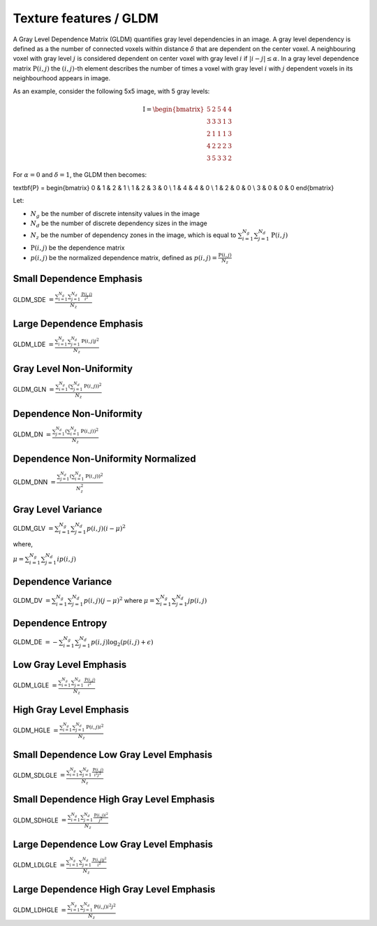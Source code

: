 
Texture features / GLDM
=======================

A Gray Level Dependence Matrix (GLDM) quantifies gray level dependencies in an image.
A gray level dependency is defined as a the number of connected voxels within distance :math:`\delta` that are
dependent on the center voxel.
A neighbouring voxel with gray level :math:`j` is considered dependent on center voxel with gray level :math:`i`
if :math:`|i-j|\le\alpha`. In a gray level dependence matrix :math:`\textbf{P}(i,j)` the :math:`(i,j)`-th
element describes the number of times a voxel with gray level :math:`i` with :math:`j` dependent voxels
in its neighbourhood appears in image.

As an example, consider the following 5x5 image, with 5 gray levels:

.. math::

    \textbf{I} = \begin{bmatrix}
    5 & 2 & 5 & 4 & 4\\
    3 & 3 & 3 & 1 & 3\\
    2 & 1 & 1 & 1 & 3\\
    4 & 2 & 2 & 2 & 3\\
    3 & 5 & 3 & 3 & 2 \end{bmatrix}

For :math:`\alpha=0` and :math:`\delta = 1`, the GLDM then becomes:

.. math::

\textbf{P} = \begin{bmatrix}
0 & 1 & 2 & 1 \\
1 & 2 & 3 & 0 \\
1 & 4 & 4 & 0 \\
1 & 2 & 0 & 0 \\
3 & 0 & 0 & 0 \end{bmatrix}


Let:


* :math:`N_g` be the number of discrete intensity values in the image
* :math:`N_d` be the number of discrete dependency sizes in the image
* :math:`N_z` be the number of dependency zones in the image, which is equal to :math:`\sum^{N_g}_{i=1}\sum^{N_d}_{j=1}{\textbf{P}(i,j)}`
* :math:`\textbf{P}(i,j)` be the dependence matrix
* :math:`p(i,j)` be the normalized dependence matrix, defined as :math:`p(i,j) = \frac{\textbf{P}(i,j)}{N_z}`

Small Dependence Emphasis
-------------------------

GLDM_SDE :math:`= \frac{\sum^{N_g}_{i=1}\sum^{N_d}_{j=1}{\frac{\textbf{P}(i,j)}{i^2}}}{N_z}`

Large Dependence Emphasis
-------------------------

GLDM_LDE :math:`= \frac{\sum^{N_g}_{i=1}\sum^{N_d}_{j=1}{\textbf{P}(i,j)j^2}}{N_z}`

Gray Level Non-Uniformity
-------------------------

GLDM_GLN :math:`= \frac{\sum^{N_g}_{i=1}\left(\sum^{N_d}_{j=1}{\textbf{P}(i,j)}\right)^2}{N_z}`

Dependence Non-Uniformity
-------------------------

GLDM_DN :math:`= \frac{\sum^{N_d}_{j=1}\left(\sum^{N_g}_{i=1}{\textbf{P}(i,j)}\right)^2}{N_z}`

Dependence Non-Uniformity Normalized
------------------------------------

GLDM_DNN :math:`= \frac{\sum^{N_d}_{j=1}\left(\sum^{N_g}_{i=1}{\textbf{P}(i,j)}\right)^2}{N_z^2}`

Gray Level Variance
-------------------

GLDM_GLV :math:`= \sum^{N_g}_{i=1}\sum^{N_d}_{j=1}{p(i,j)(i - \mu)^2}`

where,

:math:`\mu = \sum^{N_g}_{i=1}\sum^{N_d}_{j=1}{ip(i,j)}`

Dependence Variance
-------------------

GLDM_DV :math:`= \sum^{N_g}_{i=1}\sum^{N_d}_{j=1}{p(i,j)(j - \mu)^2}` where :math:`\mu = \sum^{N_g}_{i=1}\sum^{N_d}_{j=1}{jp(i,j)}`

Dependence Entropy
------------------

GLDM_DE :math:`= -\sum^{N_g}_{i=1}\sum^{N_d}_{j=1}{p(i,j)\log_{2}(p(i,j)+\epsilon)}`

Low Gray Level Emphasis
-----------------------

GLDM_LGLE :math:`=  \frac{\sum^{N_g}_{i=1}\sum^{N_d}_{j=1}{\frac{\textbf{P}(i,j)}{i^2}}}{N_z}`

High Gray Level Emphasis
------------------------

GLDM_HGLE :math:`=  \frac{\sum^{N_g}_{i=1}\sum^{N_d}_{j=1}{\textbf{P}(i,j)i^2}}{N_z}`

Small Dependence Low Gray Level Emphasis
----------------------------------------

GLDM_SDLGLE :math:`=  \frac{\sum^{N_g}_{i=1}\sum^{N_d}_{j=1}{\frac{\textbf{P}(i,j)}{i^2j^2}}}{N_z}`

Small Dependence High Gray Level Emphasis
-----------------------------------------

GLDM_SDHGLE :math:`=  \frac{\sum^{N_g}_{i=1}\sum^{N_d}_{j=1}{\frac{\textbf{P}(i,j)i^2}{j^2}}}{N_z}`

Large Dependence Low Gray Level Emphasis
----------------------------------------

GLDM_LDLGLE :math:`=  \frac{\sum^{N_g}_{i=1}\sum^{N_d}_{j=1}{\frac{\textbf{P}(i,j)j^2}{i^2}}}{N_z}`

Large Dependence High Gray Level Emphasis
-----------------------------------------

GLDM_LDHGLE :math:`=  \frac{\sum^{N_g}_{i=1}\sum^{N_d}_{j=1}{\textbf{P}(i,j)i^2j^2}}{N_z}`
